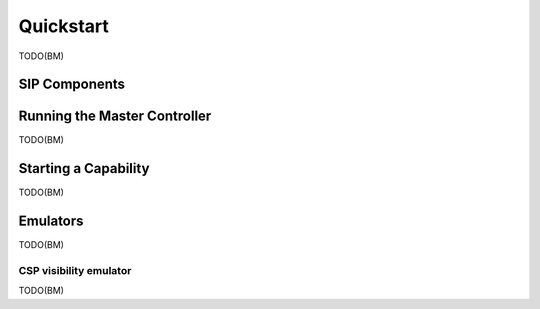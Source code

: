 Quickstart
==========

TODO(BM)

SIP Components
--------------


Running the Master Controller
-----------------------------

TODO(BM)


Starting a Capability
---------------------

TODO(BM)


Emulators
---------
TODO(BM)

CSP visibility emulator
^^^^^^^^^^^^^^^^^^^^^^^
TODO(BM)
